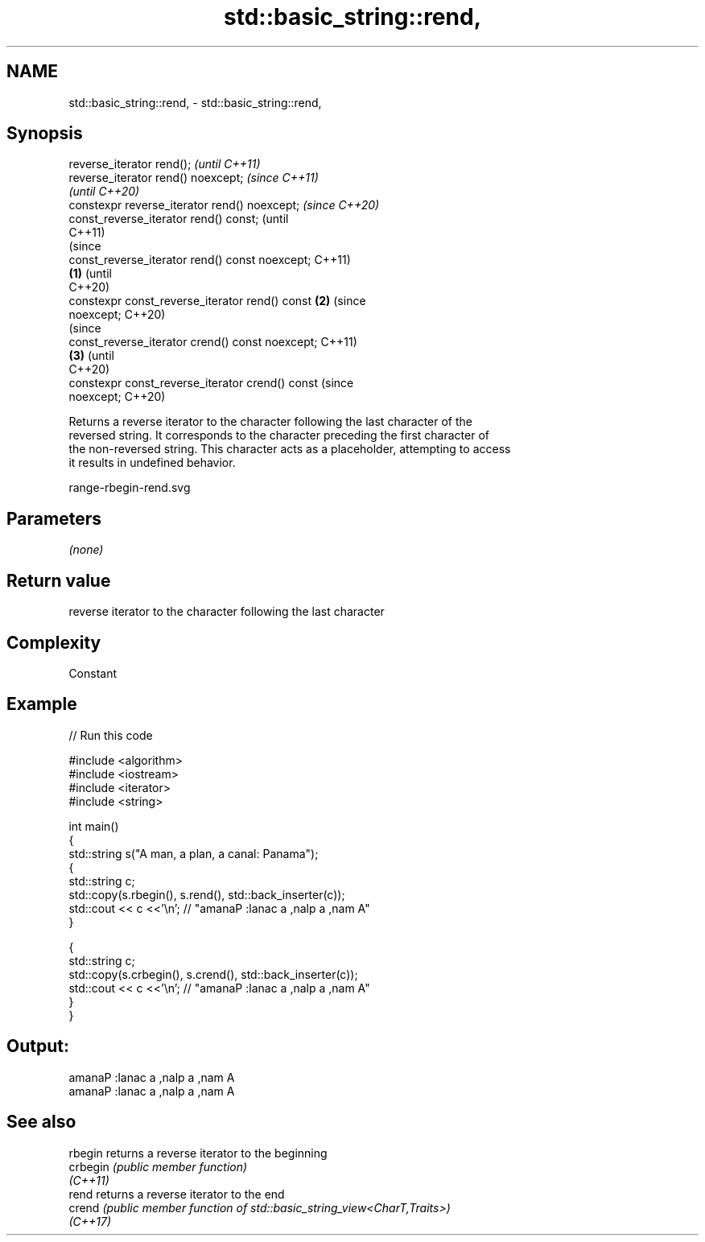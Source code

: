 .TH std::basic_string::rend, 3 "2022.07.31" "http://cppreference.com" "C++ Standard Libary"
.SH NAME
std::basic_string::rend, \- std::basic_string::rend,

.SH Synopsis

   reverse_iterator rend();                               \fI(until C++11)\fP
   reverse_iterator rend() noexcept;                      \fI(since C++11)\fP
                                                          \fI(until C++20)\fP
   constexpr reverse_iterator rend() noexcept;            \fI(since C++20)\fP
   const_reverse_iterator rend() const;                                 (until
                                                                        C++11)
                                                                        (since
   const_reverse_iterator rend() const noexcept;                        C++11)
                                                  \fB(1)\fP                   (until
                                                                        C++20)
   constexpr const_reverse_iterator rend() const      \fB(2)\fP               (since
   noexcept;                                                            C++20)
                                                                                (since
   const_reverse_iterator crend() const noexcept;                               C++11)
                                                          \fB(3)\fP                   (until
                                                                                C++20)
   constexpr const_reverse_iterator crend() const                               (since
   noexcept;                                                                    C++20)

   Returns a reverse iterator to the character following the last character of the
   reversed string. It corresponds to the character preceding the first character of
   the non-reversed string. This character acts as a placeholder, attempting to access
   it results in undefined behavior.

   range-rbegin-rend.svg

.SH Parameters

   \fI(none)\fP

.SH Return value

   reverse iterator to the character following the last character

.SH Complexity

   Constant

.SH Example


// Run this code

 #include <algorithm>
 #include <iostream>
 #include <iterator>
 #include <string>

 int main()
 {
   std::string s("A man, a plan, a canal: Panama");
   {
     std::string c;
     std::copy(s.rbegin(), s.rend(), std::back_inserter(c));
     std::cout << c <<'\\n'; // "amanaP :lanac a ,nalp a ,nam A"
   }

   {
     std::string c;
     std::copy(s.crbegin(), s.crend(), std::back_inserter(c));
     std::cout << c <<'\\n'; // "amanaP :lanac a ,nalp a ,nam A"
   }
 }

.SH Output:

 amanaP :lanac a ,nalp a ,nam A
 amanaP :lanac a ,nalp a ,nam A

.SH See also

   rbegin  returns a reverse iterator to the beginning
   crbegin \fI(public member function)\fP
   \fI(C++11)\fP
   rend    returns a reverse iterator to the end
   crend   \fI(public member function of std::basic_string_view<CharT,Traits>)\fP
   \fI(C++17)\fP
